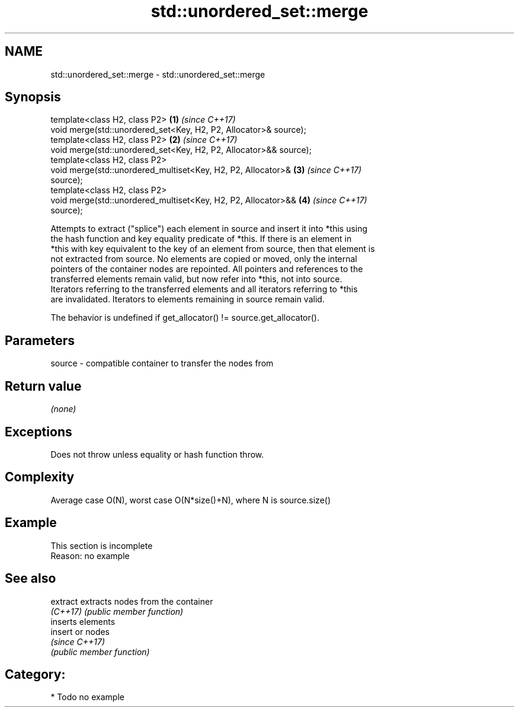 .TH std::unordered_set::merge 3 "2018.03.28" "http://cppreference.com" "C++ Standard Libary"
.SH NAME
std::unordered_set::merge \- std::unordered_set::merge

.SH Synopsis
   template<class H2, class P2>                                       \fB(1)\fP \fI(since C++17)\fP
   void merge(std::unordered_set<Key, H2, P2, Allocator>& source);
   template<class H2, class P2>                                       \fB(2)\fP \fI(since C++17)\fP
   void merge(std::unordered_set<Key, H2, P2, Allocator>&& source);
   template<class H2, class P2>
   void merge(std::unordered_multiset<Key, H2, P2, Allocator>&        \fB(3)\fP \fI(since C++17)\fP
   source);
   template<class H2, class P2>
   void merge(std::unordered_multiset<Key, H2, P2, Allocator>&&       \fB(4)\fP \fI(since C++17)\fP
   source);

   Attempts to extract ("splice") each element in source and insert it into *this using
   the hash function and key equality predicate of *this. If there is an element in
   *this with key equivalent to the key of an element from source, then that element is
   not extracted from source. No elements are copied or moved, only the internal
   pointers of the container nodes are repointed. All pointers and references to the
   transferred elements remain valid, but now refer into *this, not into source.
   Iterators referring to the transferred elements and all iterators referring to *this
   are invalidated. Iterators to elements remaining in source remain valid.

   The behavior is undefined if get_allocator() != source.get_allocator().

.SH Parameters

   source - compatible container to transfer the nodes from

.SH Return value

   \fI(none)\fP

.SH Exceptions

   Does not throw unless equality or hash function throw.

.SH Complexity

   Average case O(N), worst case O(N*size()+N), where N is source.size()

.SH Example

    This section is incomplete
    Reason: no example

.SH See also

   extract extracts nodes from the container
   \fI(C++17)\fP \fI(public member function)\fP
           inserts elements
   insert  or nodes
           \fI(since C++17)\fP
           \fI(public member function)\fP

.SH Category:

     * Todo no example
